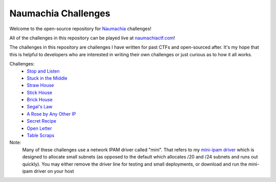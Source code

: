 ====================
Naumachia Challenges
====================

Welcome to the open-source repository for `Naumachia <https://github.com/nategraf/Naumachia>`_ challenges!

All of the challenges in this repository can be played live at `naumachiactf.com <https://naumachiactf.com>`_!

The challenges in this repository are challenges I have written for past CTFs and open-sourced after. It's my hope that this is helpful to developers who are interested in writing their own challenges or just curious as to how it all works.

Challenges:
 * `Stop and Listen <https://github.com/nategraf/Naumachia-challenges/tree/master/listen>`_
 * `Stuck in the Middle <https://github.com/nategraf/Naumachia-challenges/tree/master/middle>`_
 * `Straw House <https://github.com/nategraf/Naumachia-challenges/tree/master/straw>`_
 * `Stick House <https://github.com/nategraf/Naumachia-challenges/tree/master/sticks>`_
 * `Brick House <https://github.com/nategraf/Naumachia-challenges/tree/master/brick>`_
 * `Segal's Law <https://github.com/nategraf/Naumachia-challenges/tree/master/segal>`_
 * `A Rose by Any Other IP <https://github.com/nategraf/Naumachia-challenges/tree/master/rose>`_
 * `Secret Recipe <https://github.com/nategraf/Naumachia-challenges/tree/master/recipe>`_
 * `Open Letter <https://github.com/nategraf/Naumachia-challenges/tree/master/letter>`_
 * `Table Scraps <https://github.com/nategraf/Naumachia-challenges/tree/master/scraps>`_

Note:
  Many of these challenges use a network IPAM driver called "mini". That refers to my `mini-ipam driver <https://github.com/nategraf/mini-ipam-driver>`_ which is designed to allocate small subnets (as opposed to the default which allocates /20 and /24 subnets and runs out quickly).
  You may either remove the driver line for testing and small deployments, or download and run the mini-ipam driver on your host
